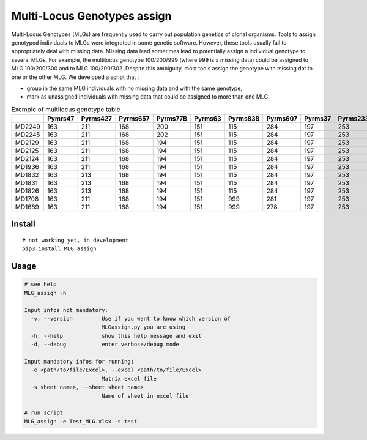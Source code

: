 =============================
Multi-Locus Genotypes assign
=============================

|PythonVersions| |PypiPackage|

Multi-Locus Genotypes (MLGs) are frequently used to carry out population
genetics of clonal organisms. Tools to assign genotyped individuals to
MLGs were integrated in some genetic software. However, these tools
usually fail to appropriately deal with missing data. Missing data lead
sometimes lead to potentially assign a individual genotype to several
MLGs. For example, the multilocus genotype 100/200/999 (where 999 is a
missing data) could be assigned to MLG 100/200/300 and to MLG
100/200/302. Despite this ambiguity, most tools assign the genotype with
missing dat to one or the other MLG.
We developed a script that :

* group in the same MLG individuals with no missing data and with the same genotype,
* mark as unassigned individuals with missing data that could be assigned to more than one MLG.


.. csv-table:: Exemple of multilocus genotype table
   :widths: 10,10,10,10,10,10,10,10,10,10,10,10,10
   :header-rows: 1

    "","Pymrs47","Pyrms427","Pyrms657","Pyrms77B","Pyrms63","Pyrms83B","Pyrms607","Pyrms37","Pyrms233","Pyrms319","Pyrms99B","Pyrms43B"
    "MD2249","163","211","168","200","151","115","284","197","253","284","241","350"
    "MD2245","163","211","168","202","151","115","284","197","253","284","241","999"
    "MD2129","163","211","168","194","151","115","284","197","253","284","241","999"
    "MD2125","163","211","168","194","151","115","284","197","253","284","241","999"
    "MD2124","163","211","168","194","151","115","284","197","253","284","241","999"
    "MD1936","163","211","168","194","151","115","284","197","253","284","241","999"
    "MD1832","163","213","168","194","151","115","284","197","253","284","241","999"
    "MD1831","163","213","168","194","151","115","284","197","253","284","241","999"
    "MD1826","163","213","168","194","151","115","284","197","253","284","241","999"
    "MD1708","163","211","168","194","151","999","281","197","253","284","241","328"
    "MD1689","163","211","168","194","151","999","278","197","253","284","241","999"

Install
-------

::

    # not working yet, in development
    pip3 install MLG_assign


Usage
-----


.. code-block:: bash

    # see help
    MLG_assign -h

    Input infos not mandatory:
      -v, --version         Use if you want to know which version of
                            MLGassign.py you are using
      -h, --help            show this help message and exit
      -d, --debug           enter verbose/debug mode

    Input mandatory infos for running:
      -e <path/to/file/Excel>, --excel <path/to/file/Excel>
                            Matrix excel file
      -s sheet name>, --sheet sheet name>
                            Name of sheet in excel file

    # run script
    MLG_assign -e Test_MLG.xlsx -s test




.. |PythonVersions| image:: https://img.shields.io/badge/python-3.7+-blue.svg
   :target: https://www.python.org/downloads
   :alt: Python /3.7+

.. |PypiPackage| image:: https://badge.fury.io/py/MLG_assign.svg
   :target: https://pypi.org/project/MLG_assign
   :alt: PyPi package

